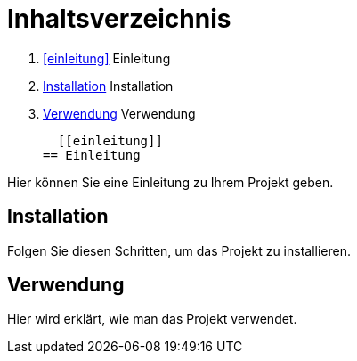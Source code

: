 = Inhaltsverzeichnis

1. <<einleitung>> Einleitung
2. <<installation>> Installation
3. <<verwendung>> Verwendung

  
  [[einleitung]]
== Einleitung

Hier können Sie eine Einleitung zu Ihrem Projekt geben.

[[installation]]
== Installation

Folgen Sie diesen Schritten, um das Projekt zu installieren.

[[verwendung]]
== Verwendung

Hier wird erklärt, wie man das Projekt verwendet.
